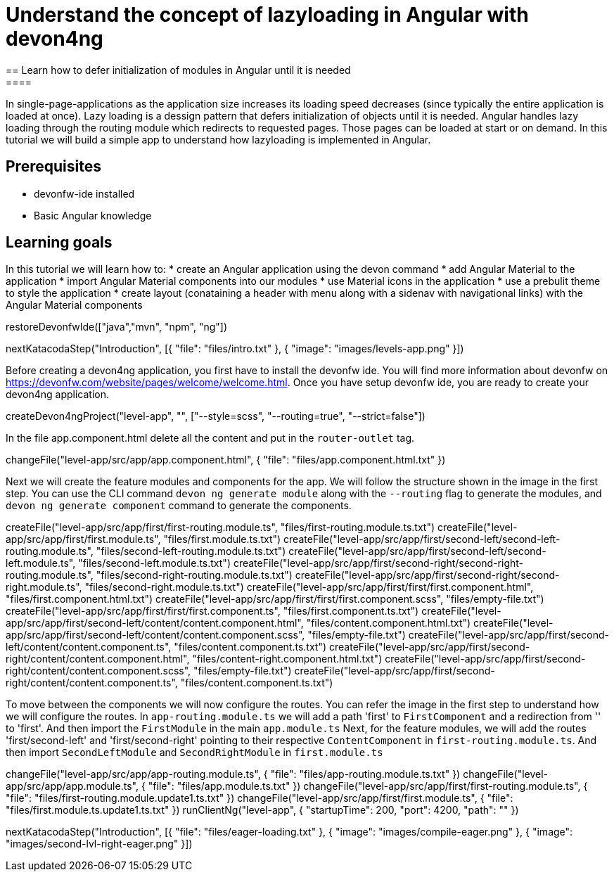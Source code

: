 = Understand the concept of lazyloading in Angular with devon4ng
== Learn how to defer initialization of modules in Angular until it is needed
====
In single-page-applications as the application size increases its loading speed decreases (since typically the entire application is loaded at once). Lazy loading is a dessign pattern that defers initialization of objects until it is needed. Angular handles lazy loading through the routing module which redirects to requested pages. Those pages can be loaded at start or on demand. In this tutorial we will build a simple app to understand how lazyloading is implemented in Angular.

## Prerequisites
* devonfw-ide installed
* Basic Angular knowledge

## Learning goals
In this tutorial we will learn how to:
* create an Angular application using the devon command
* add Angular Material to the application
* import Angular Material components into our modules
* use Material icons in the application
* use a prebulit theme to style the application
* create layout (conataining a header with menu along with a sidenav with navigational links) with the Angular Material components
====

[step]
--
restoreDevonfwIde(["java","mvn", "npm", "ng"])
--

[step]
--
nextKatacodaStep("Introduction", [{ "file": "files/intro.txt" }, { "image": "images/levels-app.png" }])
--

Before creating a devon4ng application, you first have to install the devonfw ide. You will find more information about devonfw on https://devonfw.com/website/pages/welcome/welcome.html.
Once you have setup devonfw ide, you are ready to create your devon4ng application.
[step]
--
createDevon4ngProject("level-app", "", ["--style=scss", "--routing=true", "--strict=false"])
--

In the file app.component.html delete all the content and put in the `router-outlet` tag.
[step]
--
changeFile("level-app/src/app/app.component.html", { "file": "files/app.component.html.txt" })
--

Next we will create the feature modules and components for the app. We will follow the structure shown in the image in the first step. You can use the CLI command `devon ng generate module` along with the `--routing` flag to generate the modules, and `devon ng generate component` command to generate the components.
[step]
--
createFile("level-app/src/app/first/first-routing.module.ts", "files/first-routing.module.ts.txt")
createFile("level-app/src/app/first/first.module.ts", "files/first.module.ts.txt")
createFile("level-app/src/app/first/second-left/second-left-routing.module.ts", "files/second-left-routing.module.ts.txt")
createFile("level-app/src/app/first/second-left/second-left.module.ts", "files/second-left.module.ts.txt")
createFile("level-app/src/app/first/second-right/second-right-routing.module.ts", "files/second-right-routing.module.ts.txt")
createFile("level-app/src/app/first/second-right/second-right.module.ts", "files/second-right.module.ts.txt")
createFile("level-app/src/app/first/first/first.component.html", "files/first.component.html.txt")
createFile("level-app/src/app/first/first/first.component.scss", "files/empty-file.txt")
createFile("level-app/src/app/first/first/first.component.ts", "files/first.component.ts.txt")
createFile("level-app/src/app/first/second-left/content/content.component.html", "files/content.component.html.txt")
createFile("level-app/src/app/first/second-left/content/content.component.scss", "files/empty-file.txt")
createFile("level-app/src/app/first/second-left/content/content.component.ts", "files/content.component.ts.txt")
createFile("level-app/src/app/first/second-right/content/content.component.html", "files/content-right.component.html.txt")
createFile("level-app/src/app/first/second-right/content/content.component.scss", "files/empty-file.txt")
createFile("level-app/src/app/first/second-right/content/content.component.ts", "files/content.component.ts.txt")
--

To move between the components we will now configure the routes. You can refer the image in the first step to understand how we will configure the routes.
In `app-routing.module.ts` we will add a path 'first' to `FirstComponent` and a redirection from '' to 'first'. And then import the `FirstModule` in the main `app.module.ts`
Next, for the feature modules, we will add the routes 'first/second-left' and 'first/second-right' pointing to their respective `ContentComponent` in `first-routing.module.ts`. And then import `SecondLeftModule` and `SecondRightModule` in `first.module.ts`
[step]
--
changeFile("level-app/src/app/app-routing.module.ts", { "file": "files/app-routing.module.ts.txt" })
changeFile("level-app/src/app/app.module.ts", { "file": "files/app.module.ts.txt" })
changeFile("level-app/src/app/first/first-routing.module.ts", { "file": "files/first-routing.module.update1.ts.txt" })
changeFile("level-app/src/app/first/first.module.ts", { "file": "files/first.module.ts.update1.ts.txt" })
runClientNg("level-app", { "startupTime": 200, "port": 4200, "path": "" })
--

[step]
--
nextKatacodaStep("Introduction", [{ "file": "files/eager-loading.txt" }, { "image": "images/compile-eager.png" }, { "image": "images/second-lvl-right-eager.png" }])
--